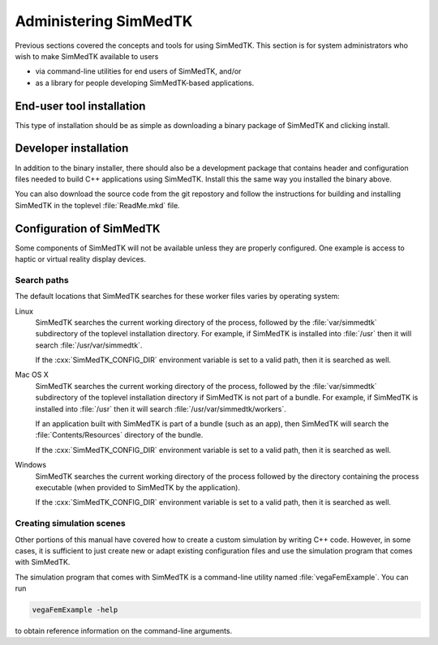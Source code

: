 .. role:: cxx(code)
   :language: c++

.. role:: arg(code)
   :language: sh

.. _simmedtk-administration:

**********************
Administering SimMedTK
**********************

Previous sections covered the concepts and tools for using SimMedTK.
This section is for system administrators who wish to make SimMedTK
available to users

* via command-line utilities for end users of SimMedTK, and/or
* as a library for people developing SimMedTK-based applications.

End-user tool installation
==========================

This type of installation should be as simple as downloading a
binary package of SimMedTK and clicking install.

.. todo:: Expand on details of installation and configuration.

Developer installation
======================

In addition to the binary installer, there should also be a development
package that contains header and configuration files needed to build
C++ applications using SimMedTK. Install this the same way you installed
the binary above.

You can also download the source code from the git repostory and
follow the instructions for building and installing SimMedTK in the
toplevel :file:`ReadMe.mkd` file.

.. todo:: Expand on details of installation and configuration.

Configuration of SimMedTK
=========================

Some components of SimMedTK will not be available unless
they are properly configured.
One example is access to haptic or virtual reality display
devices.

.. todo::

   Expand on details of configuration here, especially things only
   sysadmins would need to customize as opposed to end users.

Search paths
------------

.. todo::

   Explain how SimMedTK searches for simulation inputs.

The default locations that SimMedTK searches for these
worker files varies by operating system:

Linux
    SimMedTK searches the current working directory of the
    process, followed by the :file:`var/simmedtk` subdirectory
    of the toplevel installation directory.
    For example, if SimMedTK is installed into :file:`/usr`
    then it will search :file:`/usr/var/simmedtk`.

    If the :cxx:`SimMedTK_CONFIG_DIR` environment variable is set
    to a valid path, then it is searched as well.

Mac OS X
    SimMedTK searches the current working directory of the
    process, followed by the :file:`var/simmedtk` subdirectory
    of the toplevel installation directory if SimMedTK is not part of a bundle.
    For example, if SimMedTK is installed into :file:`/usr`
    then it will search :file:`/usr/var/simmedtk/workers`.

    If an application built with SimMedTK is part of a bundle (such as an app),
    then SimMedTK will search the :file:`Contents/Resources` directory
    of the bundle.

    If the :cxx:`SimMedTK_CONFIG_DIR` environment variable is set
    to a valid path, then it is searched as well.

Windows
    SimMedTK searches the current working directory of the process
    followed by the directory containing the process executable
    (when provided to SimMedTK by the application).

    If the :cxx:`SimMedTK_CONFIG_DIR` environment variable is set
    to a valid path, then it is searched as well.

Creating simulation scenes
--------------------------

Other portions of this manual have covered how to create a
custom simulation by writing C++ code.
However, in some cases, it is sufficient to just create new
or adapt existing configuration files and use the simulation
program that comes with SimMedTK.

The simulation program that comes with SimMedTK is a
command-line utility named :file:`vegaFemExample`.
You can run

.. code:: sh

  vegaFemExample -help

to obtain reference information on the command-line arguments.

.. todo:: Describe changing input decks in more detail and verify the notes above.
